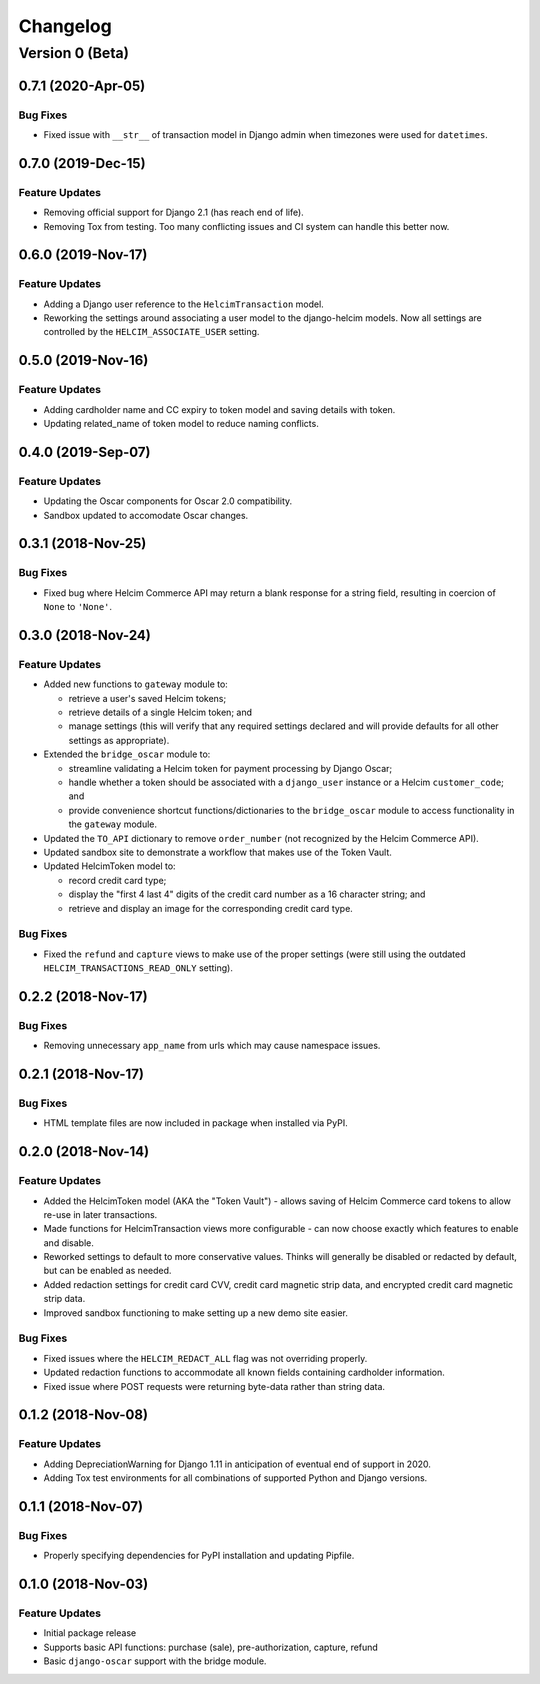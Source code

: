 =========
Changelog
=========

----------------
Version 0 (Beta)
----------------

0.7.1 (2020-Apr-05)
===================

Bug Fixes
---------

* Fixed issue with ``__str__`` of transaction model in Django admin
  when timezones were used for ``datetimes``.

0.7.0 (2019-Dec-15)
===================

Feature Updates
---------------

* Removing official support for Django 2.1 (has reach end of life).
* Removing Tox from testing. Too many conflicting issues and CI system
  can handle this better now.

0.6.0 (2019-Nov-17)
===================

Feature Updates
---------------

* Adding a Django user reference to the ``HelcimTransaction`` model.
* Reworking the settings around associating a user model to the
  django-helcim models. Now all settings are controlled by the
  ``HELCIM_ASSOCIATE_USER`` setting.

0.5.0 (2019-Nov-16)
===================

Feature Updates
---------------

* Adding cardholder name and CC expiry to token model and saving
  details with token.
* Updating related_name of token model to reduce naming conflicts.

0.4.0 (2019-Sep-07)
===================

Feature Updates
---------------

* Updating the Oscar components for Oscar 2.0 compatibility.
* Sandbox updated to accomodate Oscar changes.

0.3.1 (2018-Nov-25)
===================

Bug Fixes
---------

* Fixed bug where Helcim Commerce API may return a blank response
  for a string field, resulting in coercion of ``None`` to ``'None'``.

0.3.0 (2018-Nov-24)
===================

Feature Updates
---------------

* Added new functions to ``gateway`` module to:

  * retrieve a user's saved Helcim tokens;
  * retrieve details of a single Helcim token; and
  * manage settings (this will verify that any required settings
    declared and will provide defaults for all other settings as
    appropriate).

* Extended the ``bridge_oscar`` module to:

  * streamline validating a Helcim token for payment processing by
    Django Oscar;
  * handle whether a token should be associated with a ``django_user``
    instance or a Helcim ``customer_code``; and
  * provide convenience shortcut functions/dictionaries to
    the ``bridge_oscar`` module to access functionality in
    the ``gateway`` module.

* Updated the ``TO_API`` dictionary to remove ``order_number`` (not
  recognized by the Helcim Commerce API).
* Updated sandbox site to demonstrate a workflow that makes use of the
  Token Vault.
* Updated HelcimToken model to:

  * record credit card type;
  * display the "first 4 last 4" digits of the credit card number as a
    16 character string; and
  * retrieve and display an image for the corresponding credit card
    type.

Bug Fixes
---------

* Fixed the ``refund`` and ``capture`` views to make use of the proper
  settings (were still using the
  outdated ``HELCIM_TRANSACTIONS_READ_ONLY`` setting).

0.2.2 (2018-Nov-17)
===================

Bug Fixes
---------

* Removing unnecessary ``app_name`` from urls which may cause namespace
  issues.

0.2.1 (2018-Nov-17)
===================

Bug Fixes
---------

* HTML template files are now included in package when installed via
  PyPI.

0.2.0 (2018-Nov-14)
===================

Feature Updates
---------------

* Added the HelcimToken model (AKA the "Token Vault") - allows saving of
  Helcim Commerce card tokens to allow re-use in later transactions.
* Made functions for HelcimTransaction views more configurable - can
  now choose exactly which features to enable and disable.
* Reworked settings to default to more conservative values. Thinks will
  generally be disabled or redacted by default, but can be enabled as
  needed.
* Added redaction settings for credit card CVV, credit card magnetic
  strip data, and encrypted credit card magnetic strip data.
* Improved sandbox functioning to make setting up a new demo site
  easier.

Bug Fixes
---------

* Fixed issues where the ``HELCIM_REDACT_ALL`` flag was not overriding
  properly.
* Updated redaction functions to accommodate  all known fields
  containing cardholder information.
* Fixed issue where POST requests were returning byte-data rather than
  string data.

0.1.2 (2018-Nov-08)
===================

Feature Updates
---------------

* Adding DepreciationWarning for Django 1.11 in anticipation of eventual end
  of support in 2020.
* Adding Tox test environments for all combinations of supported Python
  and Django versions.

0.1.1 (2018-Nov-07)
===================

Bug Fixes
---------

* Properly specifying dependencies for PyPI installation and updating
  Pipfile.

0.1.0 (2018-Nov-03)
===================

Feature Updates
---------------

* Initial package release
* Supports basic API functions: purchase (sale), pre-authorization, capture,
  refund
* Basic ``django-oscar`` support with the bridge module.
